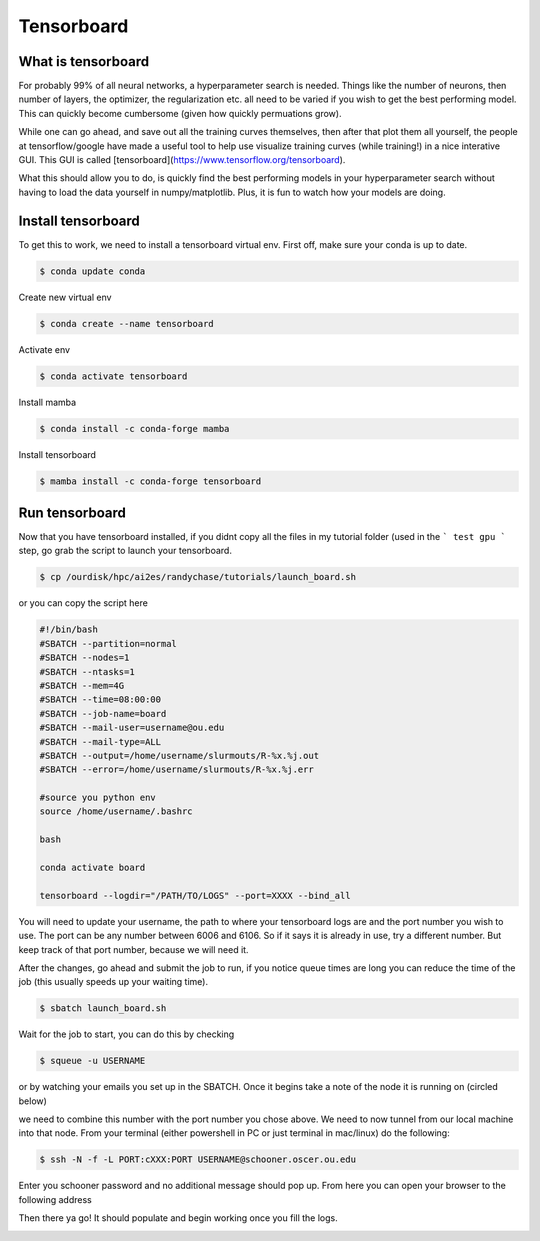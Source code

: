 Tensorboard
===================

+++++++++++++++++++
What is tensorboard 
+++++++++++++++++++

.. image:: images/tensorboard.gif
   :width: 800

For probably 99% of all neural networks, a hyperparameter search is needed. Things like the number of neurons,
then number of layers, the optimizer, the regularization etc. all need to be varied if you wish to get the best
performing model. This can quickly become cumbersome (given how quickly permuations grow). 

While one can go ahead, and save out all the training curves themselves, then after that plot them all yourself,
the people at tensorflow/google have made a useful tool to help use visualize training curves (while training!) in 
a nice interative GUI. This GUI is called [tensorboard](https://www.tensorflow.org/tensorboard). 

What this should allow you to do, is quickly find the best performing models in your hyperparameter search 
without having to load the data yourself in numpy/matplotlib. Plus, it is fun to watch how your models are doing. 

++++++++++++++++++++
Install tensorboard 
++++++++++++++++++++

To get this to work, we need to install a tensorboard virtual env. First off, make sure your conda 
is up to date.

.. code-block:: console

    $ conda update conda

Create new virtual env 

.. code-block:: console

    $ conda create --name tensorboard

Activate env 

.. code-block:: console

    $ conda activate tensorboard

Install mamba 

.. code-block:: console

    $ conda install -c conda-forge mamba

Install tensorboard 

.. code-block:: console

    $ mamba install -c conda-forge tensorboard

+++++++++++++++
Run tensorboard 
+++++++++++++++

Now that you have tensorboard installed, if you didnt copy all the files in my tutorial folder (used in the 
``` test gpu ```  step, go grab the script to launch your tensorboard. 

.. code-block:: console

    $ cp /ourdisk/hpc/ai2es/randychase/tutorials/launch_board.sh 

or you can copy the script here

.. code-block:: bash

    #!/bin/bash
    #SBATCH --partition=normal
    #SBATCH --nodes=1
    #SBATCH --ntasks=1
    #SBATCH --mem=4G
    #SBATCH --time=08:00:00 
    #SBATCH --job-name=board
    #SBATCH --mail-user=username@ou.edu
    #SBATCH --mail-type=ALL
    #SBATCH --output=/home/username/slurmouts/R-%x.%j.out
    #SBATCH --error=/home/username/slurmouts/R-%x.%j.err

    #source you python env
    source /home/username/.bashrc

    bash 

    conda activate board

    tensorboard --logdir="/PATH/TO/LOGS" --port=XXXX --bind_all

You will need to update your username, the path to where your tensorboard logs are and 
the port number you wish to use. The port can be any number between 6006 and 6106. So if it says it is 
already in use, try a different number. But keep track of that port number, because we will need it. 

After the changes, go ahead and submit the job to run, if you notice queue times are long you can 
reduce the time of the job (this usually speeds up your waiting time). 

.. code-block:: console

    $ sbatch launch_board.sh 

Wait for the job to start, you can do this by checking 

.. code-block:: console

    $ squeue -u USERNAME 
 
or by watching your emails you set up in the SBATCH. Once it begins take a note of the node it is running on (circled below)

.. image:: images/findnode.png
   :width: 400

we need to combine this number with the port number you chose above. We need to now tunnel from our local machine into that node. 
From your terminal (either powershell in PC or just terminal in mac/linux) do the following: 

.. code-block:: console

    $ ssh -N -f -L PORT:cXXX:PORT USERNAME@schooner.oscer.ou.edu

Enter you schooner password and no additional message should pop up. From here you can open your browser to the following address

.. image:: images/boardaddress.png
   :width: 300

Then there ya go! It should populate and begin working once you fill the logs. 

.. image:: images/boardnodata.png
   :width: 800